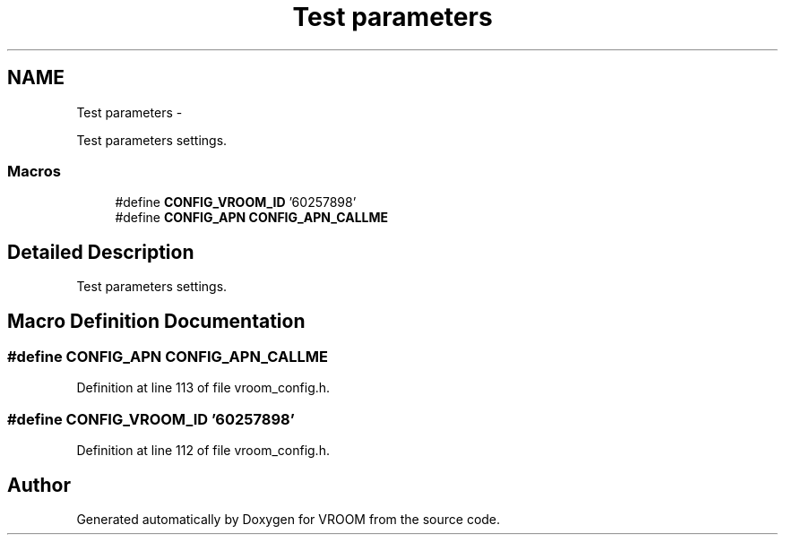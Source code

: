 .TH "Test parameters" 3 "Tue Dec 2 2014" "Version v0.01" "VROOM" \" -*- nroff -*-
.ad l
.nh
.SH NAME
Test parameters \- 
.PP
Test parameters settings\&.  

.SS "Macros"

.in +1c
.ti -1c
.RI "#define \fBCONFIG_VROOM_ID\fP   '60257898'"
.br
.ti -1c
.RI "#define \fBCONFIG_APN\fP   \fBCONFIG_APN_CALLME\fP"
.br
.in -1c
.SH "Detailed Description"
.PP 
Test parameters settings\&. 


.SH "Macro Definition Documentation"
.PP 
.SS "#define CONFIG_APN   \fBCONFIG_APN_CALLME\fP"

.PP
Definition at line 113 of file vroom_config\&.h\&.
.SS "#define CONFIG_VROOM_ID   '60257898'"

.PP
Definition at line 112 of file vroom_config\&.h\&.
.SH "Author"
.PP 
Generated automatically by Doxygen for VROOM from the source code\&.
